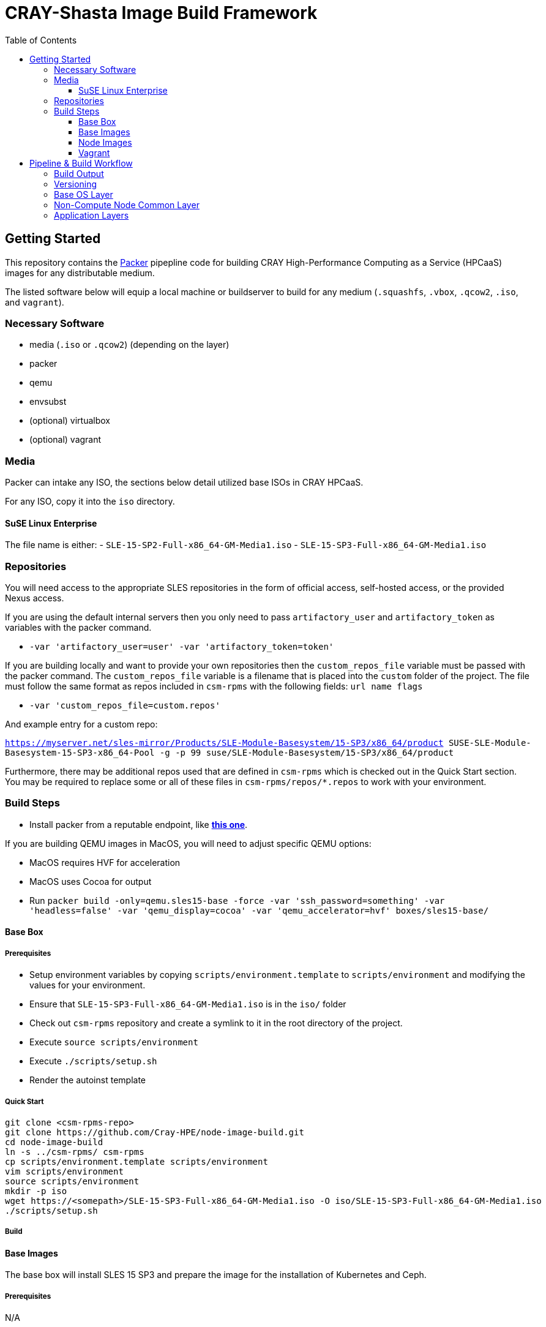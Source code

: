 = CRAY-Shasta Image Build Framework
:toc:
:toclevels: 3

== Getting Started

This repository contains the https://www.packer.io/[Packer] pipepline code for building CRAY High-Performance Computing as a Service (HPCaaS)
images for any distributable medium.

The listed software below will equip a local machine or buildserver to build for any medium (`.squashfs`, `.vbox`, `.qcow2`, `.iso`, and `vagrant`).

=== Necessary Software

* media (`.iso` or `.qcow2`) (depending on the layer)
* packer
* qemu
* envsubst
* (optional) virtualbox
* (optional) vagrant

=== Media

Packer can intake any ISO, the sections below detail utilized base ISOs in CRAY HPCaaS.

For any ISO, copy it into the `iso` directory.

==== SuSE Linux Enterprise

The file name is either:
 - `SLE-15-SP2-Full-x86_64-GM-Media1.iso`
 - `SLE-15-SP3-Full-x86_64-GM-Media1.iso`

=== Repositories

You will need access to the appropriate SLES repositories in the form of official access, self-hosted access, or the provided Nexus access.

If you are using the default internal servers then you only need to pass `artifactory_user` and `artifactory_token` as variables with the packer command.

- `-var 'artifactory_user=user' -var 'artifactory_token=token'`

If you are building locally and want to provide your own repositories then the `custom_repos_file` variable must be passed with the packer command. The `custom_repos_file` variable is a filename that is placed into the `custom` folder of the project. The file must follow the same format as repos included in `csm-rpms` with the following fields: `url name flags`

- `-var 'custom_repos_file=custom.repos'`

And example entry for a custom repo:

`https://myserver.net/sles-mirror/Products/SLE-Module-Basesystem/15-SP3/x86_64/product     SUSE-SLE-Module-Basesystem-15-SP3-x86_64-Pool     -g -p 99  suse/SLE-Module-Basesystem/15-SP3/x86_64/product`

Furthermore, there may be additional repos used that are defined in `csm-rpms` which is checked out in the Quick Start section. You may be required to replace some or all of these files in `csm-rpms/repos/*.repos` to work with your environment.

=== Build Steps

* Install packer from a reputable endpoint, like *https://www.packer.io/downloads.html[this one]*.

If you are building QEMU images in MacOS, you will need to adjust specific QEMU options:

* MacOS requires HVF for acceleration
* MacOS uses Cocoa for output
* Run `packer build -only=qemu.sles15-base -force -var 'ssh_password=something' -var 'headless=false' -var 'qemu_display=cocoa' -var 'qemu_accelerator=hvf' boxes/sles15-base/`

==== Base Box

===== Prerequisites

* Setup environment variables by copying `scripts/environment.template` to `scripts/environment` and modifying the values for your environment.
* Ensure that `SLE-15-SP3-Full-x86_64-GM-Media1.iso` is in the `iso/` folder
* Check out `csm-rpms` repository and create a symlink to it in the root directory of the project.
* Execute `source scripts/environment`
* Execute `./scripts/setup.sh`
* Render the autoinst template


===== Quick Start

```bash
git clone <csm-rpms-repo>
git clone https://github.com/Cray-HPE/node-image-build.git
cd node-image-build
ln -s ../csm-rpms/ csm-rpms
cp scripts/environment.template scripts/environment
vim scripts/environment
source scripts/environment
mkdir -p iso
wget https://<somepath>/SLE-15-SP3-Full-x86_64-GM-Media1.iso -O iso/SLE-15-SP3-Full-x86_64-GM-Media1.iso
./scripts/setup.sh
```

===== Build

==== Base Images

The base box will install SLES 15 SP3 and prepare the image for the installation of Kubernetes and Ceph.

===== Prerequisites

N/A

===== Build

The `packer build` command will create both VirtualBox and QEMU versions of the base image.
Execute the following command from the top level of the project to build both.

* Run `packer build -force -var 'ssh_password=something' boxes/sles15-base/`

To only build VirtualBox, run the following command.

* Run `packer build -only=virtualbox-iso.sles15-base -force -var 'ssh_password=something' boxes/sles15-base/`

To only build QEMU, run the following command.

* Run `packer build -only=qemu.sles15-base -force -var 'ssh_password=something' boxes/sles15-base/`

If you want to view the output of the build, disable `headless` mode:

* Run `packer build -force -var 'ssh_password=something' -var 'headless=false' boxes/sles15-base/`

Once the images are built, the output will be placed in the `output-sles15-base` directory in the root of the project.

==== Node Images

In the previous step a VirtualBox image, Qemu image, or both were created in `output-sles15-base`.
The ncn-node-images stage builds on top of that to create functional images for Kubernetes and Ceph.

===== Prerequisites

N/A

===== Build

Execute the following command from the top level of the project

* Run `packer build -force -var 'ssh_password=something' boxes/ncn-node-images/`

To only build VirtualBox, run the following command.

* Run `packer build -only=virtualbox-ovf.* -force -var 'ssh_password=something' boxes/ncn-node-images/`

To only build QEMU, run the following command.

* Run `packer build -only=qemu.* -force -var 'ssh_password=something' boxes/ncn-node-images/`

If you want to view the output of the build, disable `headless` mode:

* Run `packer build -force -var 'ssh_password=something' -var 'headless=false' boxes/ncn-node-images/`

Once the images are built, the output will be placed in the `output-sles15-images` directory in the root of the project.

==== Vagrant

Vagrant boxes are only configured to build from the output of the VirtualBox builds. In order to create Vagrant boxes
you will first need to create the base image and the relevant node-image for Kubernetes and Ceph.

To build vagrant boxes, run the following command:

* Run `packer build -force -var 'ssh_password=something'; boxes/sles15-vagrant/`

If you only want to build Kubernetes or Ceph, limit the build:

* Run `packer build -only=virtualbox-ovf.kubernetes -force -var 'ssh_password=something' boxes/sles15-vagrant/`

If you want to view the output of the build, disable `headless` mode:

* Run `packer build -force -var 'ssh_password=something' -var 'headless=false' boxes/sles15-vagrant/`

`# vagrant box add --force --name sles15sp3 ./sles15-base-virtualbox.box`

== Pipeline & Build Workflow

=== Build Output

* There are two Providers that can be built; VirtualBox and QEMU
* VirtualBox is best for local development and carries the ability to create a Vagrant box.
* QEMU is best for pipeline and portability on linux machines.
* Both outputs are capable of creating the kernel, initrd, and squashfs required to boot nodes.

=== Versioning

* The version of the build is passed with the `packer build` command as a var:

[source,bash]
----
packer build -only=qemu.* -force -var "artifact_version=`git rev-parse --short HEAD`" -var 'ssh_password=something' -var 'headless=false' -var 'qemu_display=cocoa' -var 'qemu_accelerator=hvf' boxes/sles15-base/
----

* If no version is passed to the builder then the version `none` is used when generating the archive.

=== Base OS Layer

* `boxes/sles15-base`
* The base OS is essentially unchanging unless something fundamental needs to be changed, such as partitions,
 filesystems, boot loaders, core users, kernels, qemu/vbox drivers, etc.
* The base OS should be built once and everything else should be built on top of it.
* Base OS install requires the full media offline version of SLES 15 SP3

=== Non-Compute Node Common Layer

* `boxes/ncn-common`
* There are some common aspects to building the OS, but the ramp up and ramp downtime of this layer probably doesn't
 warrant keeping it separate.
* The common layer starts from the output of the base layer.

=== Application Layers

* `boxes/ncn-node-images`
* The node image layers of `storage-ceph` and `kubernetes` are built here.
